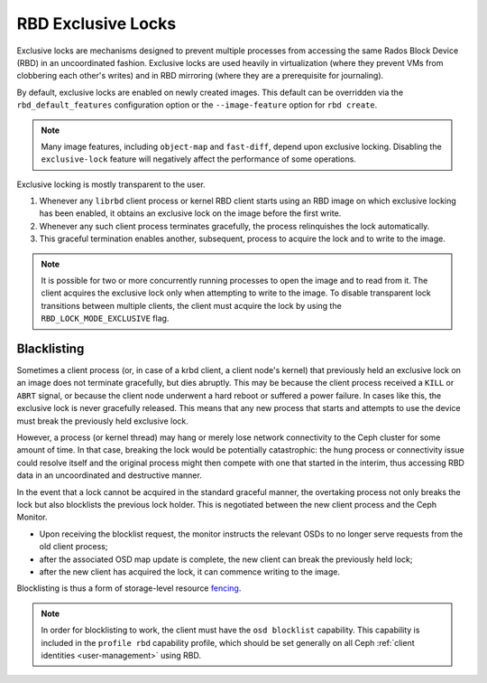 .. _rbd-exclusive-locks:

====================
 RBD Exclusive Locks
====================

.. index:: Ceph Block Device; RBD exclusive locks; exclusive-lock

Exclusive locks are mechanisms designed to prevent multiple processes from
accessing the same Rados Block Device (RBD) in an uncoordinated fashion.
Exclusive locks are used heavily in virtualization (where they prevent VMs from
clobbering each other's writes) and in RBD mirroring (where they are a
prerequisite for journaling).

By default, exclusive locks are enabled on newly created images. This default
can be overridden via the ``rbd_default_features`` configuration option or the
``--image-feature`` option for ``rbd create``.

.. note::
   Many image features, including ``object-map`` and ``fast-diff``, depend upon
   exclusive locking. Disabling the ``exclusive-lock`` feature will negatively
   affect the performance of some operations.

Exclusive locking is mostly transparent to the user.

#. Whenever any ``librbd`` client process or kernel RBD client
   starts using an RBD image on which exclusive locking has been
   enabled, it obtains an exclusive lock on the image before the first
   write.

#. Whenever any such client process terminates gracefully, the process
   relinquishes the lock automatically.

#. This graceful termination enables another, subsequent, process to acquire
   the lock and to write to the image.

.. note::
   It is possible for two or more concurrently running processes to open the
   image and to read from it. The client acquires the exclusive lock only when
   attempting to write to the image. To disable transparent lock transitions
   between multiple clients, the client must acquire the lock by using the
   ``RBD_LOCK_MODE_EXCLUSIVE`` flag.


Blacklisting
============

Sometimes a client process (or, in case of a krbd client, a client node's
kernel) that previously held an exclusive lock on an image does not terminate
gracefully, but dies abruptly. This may be because the client process received
a ``KILL`` or ``ABRT`` signal, or because the client node underwent a hard
reboot or suffered a power failure. In cases like this, the exclusive lock is
never gracefully released. This means that any new process that starts and
attempts to use the device must break the previously held exclusive lock.

However, a process (or kernel thread) may hang or merely lose network
connectivity to the Ceph cluster for some amount of time. In that case,
breaking the lock would be potentially catastrophic: the hung process or
connectivity issue could resolve itself and the original process might then
compete with one that started in the interim, thus accessing RBD data in an
uncoordinated and destructive manner.

In the event that a lock cannot be acquired in the standard graceful manner,
the overtaking process not only breaks the lock but also blocklists the
previous lock holder. This is negotiated between the new client process and the
Ceph Monitor. 

* Upon receiving the blocklist request, the monitor instructs the relevant OSDs
  to no longer serve requests from the old client process;
* after the associated OSD map update is complete, the new client can break the
  previously held lock;
* after the new client has acquired the lock, it can commence writing
  to the image.

Blocklisting is thus a form of storage-level resource `fencing`_.

.. note::
   In order for blocklisting to work, the client must have the ``osd
   blocklist`` capability. This capability is included in the ``profile
   rbd`` capability profile, which should be set generally on all Ceph
   :ref:`client identities <user-management>` using RBD.

.. _fencing: https://en.wikipedia.org/wiki/Fencing_(computing)
